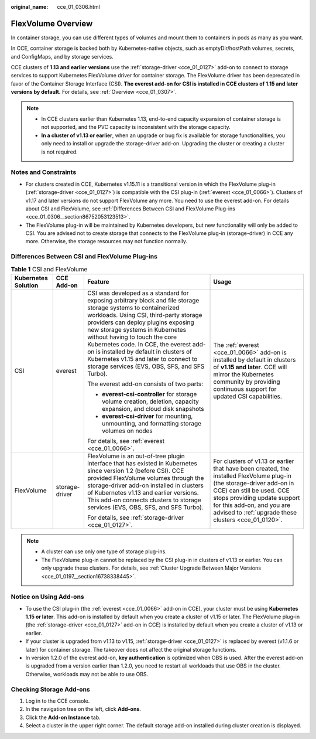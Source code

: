 :original_name: cce_01_0306.html

.. _cce_01_0306:

FlexVolume Overview
===================

In container storage, you can use different types of volumes and mount them to containers in pods as many as you want.

In CCE, container storage is backed both by Kubernetes-native objects, such as emptyDir/hostPath volumes, secrets, and ConfigMaps, and by storage services.

CCE clusters of **1.13 and earlier versions** use the :ref:`storage-driver <cce_01_0127>` add-on to connect to storage services to support Kubernetes FlexVolume driver for container storage. The FlexVolume driver has been deprecated in favor of the Container Storage Interface (CSI). **The everest add-on for CSI is installed in CCE clusters of 1.15 and later versions by default.** For details, see :ref:`Overview <cce_01_0307>`.

.. note::

   -  In CCE clusters earlier than Kubernetes 1.13, end-to-end capacity expansion of container storage is not supported, and the PVC capacity is inconsistent with the storage capacity.
   -  **In a cluster of v1.13 or earlier**, when an upgrade or bug fix is available for storage functionalities, you only need to install or upgrade the storage-driver add-on. Upgrading the cluster or creating a cluster is not required.

Notes and Constraints
---------------------

-  For clusters created in CCE, Kubernetes v1.15.11 is a transitional version in which the FlexVolume plug-in (:ref:`storage-driver <cce_01_0127>`) is compatible with the CSI plug-in (:ref:`everest <cce_01_0066>`). Clusters of v1.17 and later versions do not support FlexVolume any more. You need to use the everest add-on. For details about CSI and FlexVolume, see :ref:`Differences Between CSI and FlexVolume Plug-ins <cce_01_0306__section86752053123513>`.
-  The FlexVolume plug-in will be maintained by Kubernetes developers, but new functionality will only be added to CSI. You are advised not to create storage that connects to the FlexVolume plug-in (storage-driver) in CCE any more. Otherwise, the storage resources may not function normally.

.. _cce_01_0306__section86752053123513:

Differences Between CSI and FlexVolume Plug-ins
-----------------------------------------------

.. table:: **Table 1** CSI and FlexVolume

   +---------------------+-----------------+------------------------------------------------------------------------------------------------------------------------------------------------------------------------------------------------------------------------------------------------------------------------------------------------------------------------------------------------------------------------------------------------------------------------------------------------+-------------------------------------------------------------------------------------------------------------------------------------------------------------------------------------------------------------------------------------------------------------------------+
   | Kubernetes Solution | CCE Add-on      | Feature                                                                                                                                                                                                                                                                                                                                                                                                                                        | Usage                                                                                                                                                                                                                                                                   |
   +=====================+=================+================================================================================================================================================================================================================================================================================================================================================================================================================================================+=========================================================================================================================================================================================================================================================================+
   | CSI                 | everest         | CSI was developed as a standard for exposing arbitrary block and file storage storage systems to containerized workloads. Using CSI, third-party storage providers can deploy plugins exposing new storage systems in Kubernetes without having to touch the core Kubernetes code. In CCE, the everest add-on is installed by default in clusters of Kubernetes v1.15 and later to connect to storage services (EVS, OBS, SFS, and SFS Turbo). | The :ref:`everest <cce_01_0066>` add-on is installed by default in clusters of **v1.15 and later**. CCE will mirror the Kubernetes community by providing continuous support for updated CSI capabilities.                                                              |
   |                     |                 |                                                                                                                                                                                                                                                                                                                                                                                                                                                |                                                                                                                                                                                                                                                                         |
   |                     |                 | The everest add-on consists of two parts:                                                                                                                                                                                                                                                                                                                                                                                                      |                                                                                                                                                                                                                                                                         |
   |                     |                 |                                                                                                                                                                                                                                                                                                                                                                                                                                                |                                                                                                                                                                                                                                                                         |
   |                     |                 | -  **everest-csi-controller** for storage volume creation, deletion, capacity expansion, and cloud disk snapshots                                                                                                                                                                                                                                                                                                                              |                                                                                                                                                                                                                                                                         |
   |                     |                 | -  **everest-csi-driver** for mounting, unmounting, and formatting storage volumes on nodes                                                                                                                                                                                                                                                                                                                                                    |                                                                                                                                                                                                                                                                         |
   |                     |                 |                                                                                                                                                                                                                                                                                                                                                                                                                                                |                                                                                                                                                                                                                                                                         |
   |                     |                 | For details, see :ref:`everest <cce_01_0066>`.                                                                                                                                                                                                                                                                                                                                                                                                 |                                                                                                                                                                                                                                                                         |
   +---------------------+-----------------+------------------------------------------------------------------------------------------------------------------------------------------------------------------------------------------------------------------------------------------------------------------------------------------------------------------------------------------------------------------------------------------------------------------------------------------------+-------------------------------------------------------------------------------------------------------------------------------------------------------------------------------------------------------------------------------------------------------------------------+
   | FlexVolume          | storage-driver  | FlexVolume is an out-of-tree plugin interface that has existed in Kubernetes since version 1.2 (before CSI). CCE provided FlexVolume volumes through the storage-driver add-on installed in clusters of Kubernetes v1.13 and earlier versions. This add-on connects clusters to storage services (EVS, OBS, SFS, and SFS Turbo).                                                                                                               | For clusters of v1.13 or earlier that have been created, the installed FlexVolume plug-in (the storage-driver add-on in CCE) can still be used. CCE stops providing update support for this add-on, and you are advised to :ref:`upgrade these clusters <cce_01_0120>`. |
   |                     |                 |                                                                                                                                                                                                                                                                                                                                                                                                                                                |                                                                                                                                                                                                                                                                         |
   |                     |                 | For details, see :ref:`storage-driver <cce_01_0127>`.                                                                                                                                                                                                                                                                                                                                                                                          |                                                                                                                                                                                                                                                                         |
   +---------------------+-----------------+------------------------------------------------------------------------------------------------------------------------------------------------------------------------------------------------------------------------------------------------------------------------------------------------------------------------------------------------------------------------------------------------------------------------------------------------+-------------------------------------------------------------------------------------------------------------------------------------------------------------------------------------------------------------------------------------------------------------------------+

.. note::

   -  A cluster can use only one type of storage plug-ins.
   -  The FlexVolume plug-in cannot be replaced by the CSI plug-in in clusters of v1.13 or earlier. You can only upgrade these clusters. For details, see :ref:`Cluster Upgrade Between Major Versions <cce_01_0197__section16738338445>`.

Notice on Using Add-ons
-----------------------

-  To use the CSI plug-in (the :ref:`everest <cce_01_0066>` add-on in CCE), your cluster must be using **Kubernetes 1.15 or later**. This add-on is installed by default when you create a cluster of v1.15 or later. The FlexVolume plug-in (the :ref:`storage-driver <cce_01_0127>` add-on in CCE) is installed by default when you create a cluster of v1.13 or earlier.
-  If your cluster is upgraded from v1.13 to v1.15, :ref:`storage-driver <cce_01_0127>` is replaced by everest (v1.1.6 or later) for container storage. The takeover does not affect the original storage functions.
-  In version 1.2.0 of the everest add-on, **key authentication** is optimized when OBS is used. After the everest add-on is upgraded from a version earlier than 1.2.0, you need to restart all workloads that use OBS in the cluster. Otherwise, workloads may not be able to use OBS.

Checking Storage Add-ons
------------------------

#. Log in to the CCE console.
#. In the navigation tree on the left, click **Add-ons**.
#. Click the **Add-on Instance** tab.
#. Select a cluster in the upper right corner. The default storage add-on installed during cluster creation is displayed.
